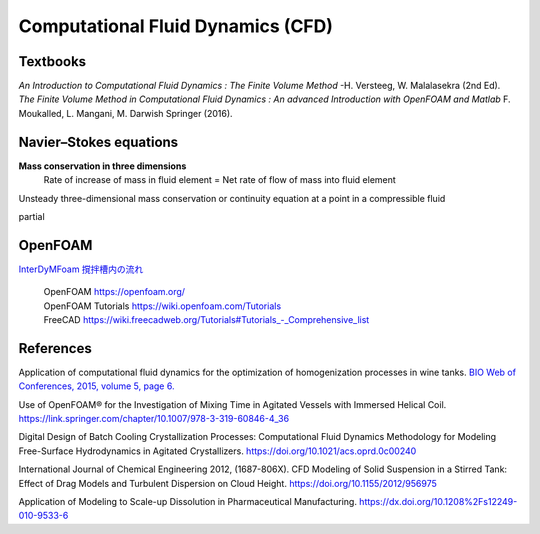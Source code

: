 Computational Fluid Dynamics (CFD)
=========================================

Textbooks
----------------------------------------------
| *An Introduction to Computational Fluid Dynamics : The Finite Volume Method*  -H. Versteeg, W. Malalasekra (2nd Ed).
| *The Finite Volume Method in Computational Fluid Dynamics : An advanced Introduction with OpenFOAM and Matlab* F. Moukalled, L. Mangani, M. Darwish Springer (2016).





Navier–Stokes equations
----------------------------------------------

**Mass conservation in three dimensions**
 | Rate of increase of mass in fluid element = Net rate of flow of mass into fluid element

Unsteady three-dimensional mass conservation or continuity equation at a point in a compressible fluid

\partial



OpenFOAM
--------------------------------------------------

`InterDyMFoam 撹拌槽内の流れ  <https://sites.google.com/site/freshtamanegi/home/openfoam/tutorial/multiphase_interdymfoam_ras_mixervesselami>`_

 | OpenFOAM `https://openfoam.org/ <https://openfoam.org/>`_ 
 | OpenFOAM Tutorials `https://wiki.openfoam.com/Tutorials <https://wiki.openfoam.com/Tutorials>`_
 | FreeCAD `https://wiki.freecadweb.org/Tutorials#Tutorials_-_Comprehensive_list <https://wiki.freecadweb.org/Tutorials#Tutorials_-_Comprehensive_list>`_


References
--------------------------------------------------------------

Application of computational fluid dynamics for the optimization of homogenization processes in wine tanks. `BIO Web of Conferences, 2015, volume 5, page 6. <https://www.bio-conferences.org/articles/bioconf/abs/2015/02/bioconf_oiv2015_02014/bioconf_oiv2015_02014.html>`_ 
       
Use of OpenFOAM® for the Investigation of Mixing Time in Agitated Vessels with Immersed Helical Coil. `https://link.springer.com/chapter/10.1007/978-3-319-60846-4_36 <OpenFOAM® Selected Papers of the 11th Workshop Page 509-520.>`_
       
Digital Design of Batch Cooling Crystallization Processes: Computational Fluid Dynamics Methodology for Modeling Free-Surface Hydrodynamics in Agitated Crystallizers. `https://doi.org/10.1021/acs.oprd.0c00240 <https://doi.org/10.1021/acs.oprd.0c00240>`_ 

International Journal of Chemical Engineering 2012, (1687-806X). CFD Modeling of Solid Suspension in a Stirred Tank: Effect of Drag Models and Turbulent Dispersion on Cloud Height. `https://doi.org/10.1155/2012/956975 <https://doi.org/10.1155/2012/956975>`_

Application of Modeling to Scale-up Dissolution in Pharmaceutical Manufacturing. `https://dx.doi.org/10.1208%2Fs12249-010-9533-6 <https://dx.doi.org/10.1208%2Fs12249-010-9533-6>`_

